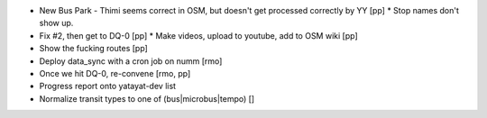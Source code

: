 * New Bus Park - Thimi seems correct in OSM, but doesn't get processed correctly by YY [pp]
  * Stop names don't show up.
* Fix #2, then get to DQ-0 [pp]
  * Make videos, upload to youtube, add to OSM wiki [pp]
* Show the fucking routes [pp]
* Deploy data_sync with a cron job on numm [rmo]
* Once we hit DQ-0, re-convene [rmo, pp]
* Progress report onto yatayat-dev list
* Normalize transit types to one of (bus|microbus|tempo) []
